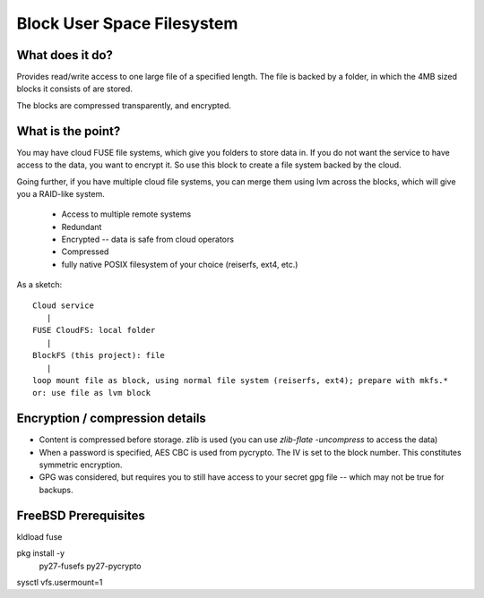Block User Space Filesystem
=============================

What does it do?
-----------------

Provides read/write access to one large file of a specified length. The file is
backed by a folder, in which the 4MB sized blocks it consists of are stored.

The blocks are compressed transparently, and encrypted.

What is the point?
-------------------

You may have cloud FUSE file systems, which give you folders to store data in.
If you do not want the service to have access to the data, you want to encrypt it.
So use this block to create a file system backed by the cloud.

Going further, if you have multiple cloud file systems, you can merge them
using lvm across the blocks, which will give you a RAID-like system.

 * Access to multiple remote systems
 * Redundant
 * Encrypted -- data is safe from cloud operators
 * Compressed
 * fully native POSIX filesystem of your choice (reiserfs, ext4, etc.)

As a sketch::

  Cloud service 
     |
  FUSE CloudFS: local folder 
     |
  BlockFS (this project): file
     |
  loop mount file as block, using normal file system (reiserfs, ext4); prepare with mkfs.*
  or: use file as lvm block

Encryption / compression details
----------------------------------
* Content is compressed before storage. zlib is used 
  (you can use `zlib-flate -uncompress` to access the data)
* When a password is specified, AES CBC is used from pycrypto. The IV is set to 
  the block number. This constitutes symmetric encryption.
* GPG was considered, but requires you to still have access to your secret gpg 
  file -- which may not be true for backups.

FreeBSD Prerequisites
-----------------------

kldload fuse

pkg install -y \
    py27-fusefs \
    py27-pycrypto

sysctl vfs.usermount=1
